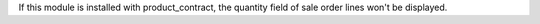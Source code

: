 If this module is installed with product_contract, the quantity field of sale order lines
won't be displayed.
